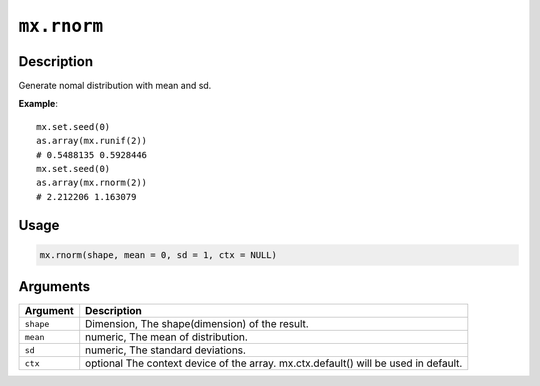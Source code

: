 .. raw:: html



``mx.rnorm``
========================

Description
----------------------

Generate nomal distribution with mean and sd.

**Example**::

	 mx.set.seed(0)
	 as.array(mx.runif(2))
	 # 0.5488135 0.5928446
	 mx.set.seed(0)
	 as.array(mx.rnorm(2))
	 # 2.212206 1.163079
	 
	 
Usage
----------

.. code:: r

	mx.rnorm(shape, mean = 0, sd = 1, ctx = NULL)

Arguments
------------------

+----------------------------------------+------------------------------------------------------------+
| Argument                               | Description                                                |
+========================================+============================================================+
| ``shape``                              | Dimension, The shape(dimension) of the result.             |
+----------------------------------------+------------------------------------------------------------+
| ``mean``                               | numeric, The mean of distribution.                         |
+----------------------------------------+------------------------------------------------------------+
| ``sd``                                 | numeric, The standard deviations.                          |
+----------------------------------------+------------------------------------------------------------+
| ``ctx``                                | optional The context device of the array. mx.ctx.default() |
|                                        | will be used in                                            |
|                                        | default.                                                   |
+----------------------------------------+------------------------------------------------------------+




.. disqus::
   :disqus_identifier: mx.rnorm
